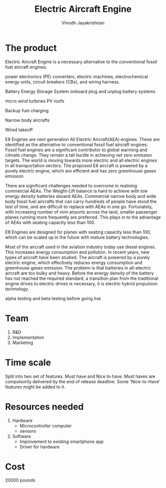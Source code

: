 #+STARTUP: overview
#+TITLE: Electric Aircraft Engine
#+AUTHOR: Vinodh Jayakrishnan
* The product
Electric Aircraft Engine is a necessary alternative to the conventional fossil
fuel aircraft engines. 

power electronics (PE) converters, electric machines, electrochemical energy
units, circuit breakers (CBs), and wiring harness.

Battery Energy Storage System onboard
plug and unplug battery systems

micro wind turbines
PV roofs

Backup fuel charging

Narrow body aircrafts
 
Wired takeoff

E8 Engines are next generation All Electric Aircraft(AEA) engines. These are
identified as the alternative to conventional fossil fuel aircraft engines.
Fossil fuel engines are a significant contributor to global warming and climate
change. They remain a tall hurdle in achieving net zero emission targets. The
world is moving towards more electric and all electric engines in all
transportation sectors. The proposed E8 aircraft is powered by a purely electric
engine, which are efficient and has zero greenhouse gases emission. 

There are significant challenges needed to overcome in realising commercial
AEAs. The Weight-Lift balance is hard to achieve with low energy density
batteries aboard AEAs.  Commercial narrow body and wide body fossil fuel
aircrafts that can carry hundreds of people have stood the test of time, and are
difficult to replace with AEAs in one go. Fortunately, with increasing number of
mini airports across the land, smaller passenger planes running more frequently
are preferred. This plays in to the advantage of AEAs with seating capacity less
than 100. 

E8 Engines are designed for planes with seating capacity less than 100, which
can be scaled up in the future with mature battery technologies.

Most of the aircraft used in the aviation industry today use diesel
engines. This increases energy consumption and pollution. In recent years, new
types of aircraft have been studied. The aircraft is powered by a purely
electric engine, which effectively reduces energy consumption and greenhouse
gases emission. The problem is that batteries in all-electric aircraft are too
bulky and heavy. Before the energy density of the battery has not reached the
required standard, a transition plan from the traditional engine drives to
electric drives is necessary, it is electric hybrid propulsion technology.



alpha testing and beta testing before going live
* Team
1. R&D
2. Implementation
3. Marketing
* Time scale
Split into two set of features. Must have and Nice to have.
Must haves are compulsorily delivered by the end of release deadline. Some
'Nice-to-Have' features might be added to it. 
* Resources needed
1. Hardware
   - Microcontroller computer
   - sensors
2. Software
   - Improvement to existing smartphone app
   - Driver for hardware
* Cost
20000 pounds

